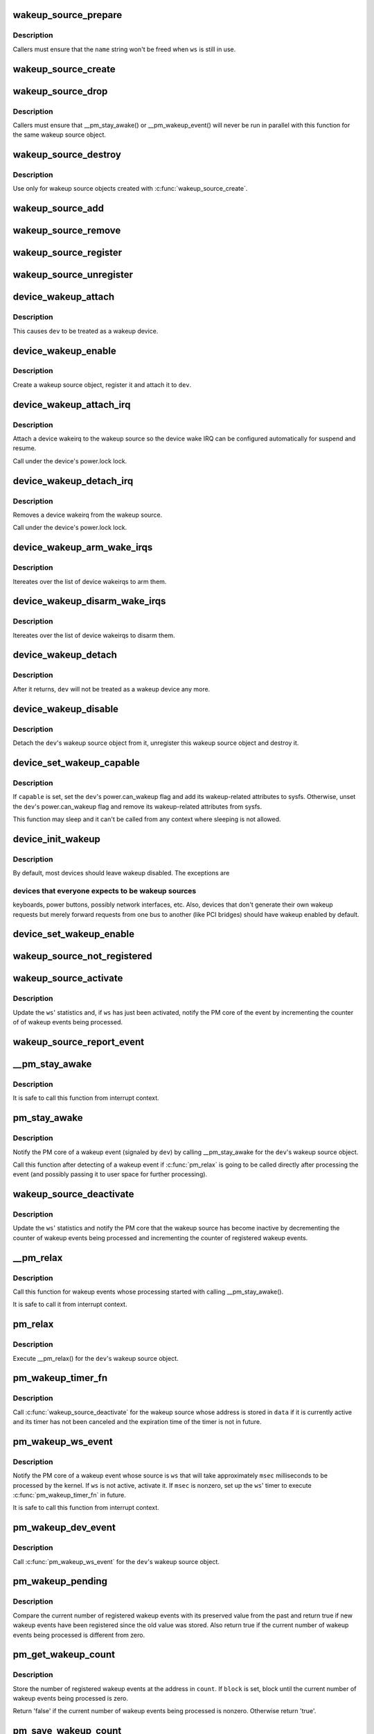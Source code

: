 .. -*- coding: utf-8; mode: rst -*-
.. src-file: drivers/base/power/wakeup.c

.. _`wakeup_source_prepare`:

wakeup_source_prepare
=====================

.. c:function:: void wakeup_source_prepare(struct wakeup_source *ws, const char *name)

    Prepare a new wakeup source for initialization.

    :param struct wakeup_source \*ws:
        Wakeup source to prepare.

    :param const char \*name:
        Pointer to the name of the new wakeup source.

.. _`wakeup_source_prepare.description`:

Description
-----------

Callers must ensure that the \ ``name``\  string won't be freed when \ ``ws``\  is still in
use.

.. _`wakeup_source_create`:

wakeup_source_create
====================

.. c:function:: struct wakeup_source *wakeup_source_create(const char *name)

    Create a struct wakeup_source object.

    :param const char \*name:
        Name of the new wakeup source.

.. _`wakeup_source_drop`:

wakeup_source_drop
==================

.. c:function:: void wakeup_source_drop(struct wakeup_source *ws)

    Prepare a struct wakeup_source object for destruction.

    :param struct wakeup_source \*ws:
        Wakeup source to prepare for destruction.

.. _`wakeup_source_drop.description`:

Description
-----------

Callers must ensure that \__pm_stay_awake() or \__pm_wakeup_event() will never
be run in parallel with this function for the same wakeup source object.

.. _`wakeup_source_destroy`:

wakeup_source_destroy
=====================

.. c:function:: void wakeup_source_destroy(struct wakeup_source *ws)

    Destroy a struct wakeup_source object.

    :param struct wakeup_source \*ws:
        Wakeup source to destroy.

.. _`wakeup_source_destroy.description`:

Description
-----------

Use only for wakeup source objects created with \ :c:func:`wakeup_source_create`\ .

.. _`wakeup_source_add`:

wakeup_source_add
=================

.. c:function:: void wakeup_source_add(struct wakeup_source *ws)

    Add given object to the list of wakeup sources.

    :param struct wakeup_source \*ws:
        Wakeup source object to add to the list.

.. _`wakeup_source_remove`:

wakeup_source_remove
====================

.. c:function:: void wakeup_source_remove(struct wakeup_source *ws)

    Remove given object from the wakeup sources list.

    :param struct wakeup_source \*ws:
        Wakeup source object to remove from the list.

.. _`wakeup_source_register`:

wakeup_source_register
======================

.. c:function:: struct wakeup_source *wakeup_source_register(const char *name)

    Create wakeup source and add it to the list.

    :param const char \*name:
        Name of the wakeup source to register.

.. _`wakeup_source_unregister`:

wakeup_source_unregister
========================

.. c:function:: void wakeup_source_unregister(struct wakeup_source *ws)

    Remove wakeup source from the list and remove it.

    :param struct wakeup_source \*ws:
        Wakeup source object to unregister.

.. _`device_wakeup_attach`:

device_wakeup_attach
====================

.. c:function:: int device_wakeup_attach(struct device *dev, struct wakeup_source *ws)

    Attach a wakeup source object to a device object.

    :param struct device \*dev:
        Device to handle.

    :param struct wakeup_source \*ws:
        Wakeup source object to attach to \ ``dev``\ .

.. _`device_wakeup_attach.description`:

Description
-----------

This causes \ ``dev``\  to be treated as a wakeup device.

.. _`device_wakeup_enable`:

device_wakeup_enable
====================

.. c:function:: int device_wakeup_enable(struct device *dev)

    Enable given device to be a wakeup source.

    :param struct device \*dev:
        Device to handle.

.. _`device_wakeup_enable.description`:

Description
-----------

Create a wakeup source object, register it and attach it to \ ``dev``\ .

.. _`device_wakeup_attach_irq`:

device_wakeup_attach_irq
========================

.. c:function:: int device_wakeup_attach_irq(struct device *dev, struct wake_irq *wakeirq)

    Attach a wakeirq to a wakeup source

    :param struct device \*dev:
        Device to handle

    :param struct wake_irq \*wakeirq:
        Device specific wakeirq entry

.. _`device_wakeup_attach_irq.description`:

Description
-----------

Attach a device wakeirq to the wakeup source so the device
wake IRQ can be configured automatically for suspend and
resume.

Call under the device's power.lock lock.

.. _`device_wakeup_detach_irq`:

device_wakeup_detach_irq
========================

.. c:function:: void device_wakeup_detach_irq(struct device *dev)

    Detach a wakeirq from a wakeup source

    :param struct device \*dev:
        Device to handle

.. _`device_wakeup_detach_irq.description`:

Description
-----------

Removes a device wakeirq from the wakeup source.

Call under the device's power.lock lock.

.. _`device_wakeup_arm_wake_irqs`:

device_wakeup_arm_wake_irqs
===========================

.. c:function:: void device_wakeup_arm_wake_irqs( void)

    :param  void:
        no arguments

.. _`device_wakeup_arm_wake_irqs.description`:

Description
-----------

Itereates over the list of device wakeirqs to arm them.

.. _`device_wakeup_disarm_wake_irqs`:

device_wakeup_disarm_wake_irqs
==============================

.. c:function:: void device_wakeup_disarm_wake_irqs( void)

    :param  void:
        no arguments

.. _`device_wakeup_disarm_wake_irqs.description`:

Description
-----------

Itereates over the list of device wakeirqs to disarm them.

.. _`device_wakeup_detach`:

device_wakeup_detach
====================

.. c:function:: struct wakeup_source *device_wakeup_detach(struct device *dev)

    Detach a device's wakeup source object from it.

    :param struct device \*dev:
        Device to detach the wakeup source object from.

.. _`device_wakeup_detach.description`:

Description
-----------

After it returns, \ ``dev``\  will not be treated as a wakeup device any more.

.. _`device_wakeup_disable`:

device_wakeup_disable
=====================

.. c:function:: int device_wakeup_disable(struct device *dev)

    Do not regard a device as a wakeup source any more.

    :param struct device \*dev:
        Device to handle.

.. _`device_wakeup_disable.description`:

Description
-----------

Detach the \ ``dev``\ 's wakeup source object from it, unregister this wakeup source
object and destroy it.

.. _`device_set_wakeup_capable`:

device_set_wakeup_capable
=========================

.. c:function:: void device_set_wakeup_capable(struct device *dev, bool capable)

    Set/reset device wakeup capability flag.

    :param struct device \*dev:
        Device to handle.

    :param bool capable:
        Whether or not \ ``dev``\  is capable of waking up the system from sleep.

.. _`device_set_wakeup_capable.description`:

Description
-----------

If \ ``capable``\  is set, set the \ ``dev``\ 's power.can_wakeup flag and add its
wakeup-related attributes to sysfs.  Otherwise, unset the \ ``dev``\ 's
power.can_wakeup flag and remove its wakeup-related attributes from sysfs.

This function may sleep and it can't be called from any context where
sleeping is not allowed.

.. _`device_init_wakeup`:

device_init_wakeup
==================

.. c:function:: int device_init_wakeup(struct device *dev, bool enable)

    Device wakeup initialization.

    :param struct device \*dev:
        Device to handle.

    :param bool enable:
        Whether or not to enable \ ``dev``\  as a wakeup device.

.. _`device_init_wakeup.description`:

Description
-----------

By default, most devices should leave wakeup disabled.  The exceptions are

.. _`device_init_wakeup.devices-that-everyone-expects-to-be-wakeup-sources`:

devices that everyone expects to be wakeup sources
--------------------------------------------------

keyboards, power buttons,
possibly network interfaces, etc.  Also, devices that don't generate their
own wakeup requests but merely forward requests from one bus to another
(like PCI bridges) should have wakeup enabled by default.

.. _`device_set_wakeup_enable`:

device_set_wakeup_enable
========================

.. c:function:: int device_set_wakeup_enable(struct device *dev, bool enable)

    Enable or disable a device to wake up the system.

    :param struct device \*dev:
        Device to handle.

    :param bool enable:
        *undescribed*

.. _`wakeup_source_not_registered`:

wakeup_source_not_registered
============================

.. c:function:: bool wakeup_source_not_registered(struct wakeup_source *ws)

    validate the given wakeup source.

    :param struct wakeup_source \*ws:
        Wakeup source to be validated.

.. _`wakeup_source_activate`:

wakeup_source_activate
======================

.. c:function:: void wakeup_source_activate(struct wakeup_source *ws)

    Mark given wakeup source as active.

    :param struct wakeup_source \*ws:
        Wakeup source to handle.

.. _`wakeup_source_activate.description`:

Description
-----------

Update the \ ``ws``\ ' statistics and, if \ ``ws``\  has just been activated, notify the PM
core of the event by incrementing the counter of of wakeup events being
processed.

.. _`wakeup_source_report_event`:

wakeup_source_report_event
==========================

.. c:function:: void wakeup_source_report_event(struct wakeup_source *ws, bool hard)

    Report wakeup event using the given source.

    :param struct wakeup_source \*ws:
        Wakeup source to report the event for.

    :param bool hard:
        If set, abort suspends in progress and wake up from suspend-to-idle.

.. _`__pm_stay_awake`:

__pm_stay_awake
===============

.. c:function:: void __pm_stay_awake(struct wakeup_source *ws)

    Notify the PM core of a wakeup event.

    :param struct wakeup_source \*ws:
        Wakeup source object associated with the source of the event.

.. _`__pm_stay_awake.description`:

Description
-----------

It is safe to call this function from interrupt context.

.. _`pm_stay_awake`:

pm_stay_awake
=============

.. c:function:: void pm_stay_awake(struct device *dev)

    Notify the PM core that a wakeup event is being processed.

    :param struct device \*dev:
        Device the wakeup event is related to.

.. _`pm_stay_awake.description`:

Description
-----------

Notify the PM core of a wakeup event (signaled by \ ``dev``\ ) by calling
\__pm_stay_awake for the \ ``dev``\ 's wakeup source object.

Call this function after detecting of a wakeup event if \ :c:func:`pm_relax`\  is going
to be called directly after processing the event (and possibly passing it to
user space for further processing).

.. _`wakeup_source_deactivate`:

wakeup_source_deactivate
========================

.. c:function:: void wakeup_source_deactivate(struct wakeup_source *ws)

    Mark given wakeup source as inactive.

    :param struct wakeup_source \*ws:
        Wakeup source to handle.

.. _`wakeup_source_deactivate.description`:

Description
-----------

Update the \ ``ws``\ ' statistics and notify the PM core that the wakeup source has
become inactive by decrementing the counter of wakeup events being processed
and incrementing the counter of registered wakeup events.

.. _`__pm_relax`:

__pm_relax
==========

.. c:function:: void __pm_relax(struct wakeup_source *ws)

    Notify the PM core that processing of a wakeup event has ended.

    :param struct wakeup_source \*ws:
        Wakeup source object associated with the source of the event.

.. _`__pm_relax.description`:

Description
-----------

Call this function for wakeup events whose processing started with calling
\__pm_stay_awake().

It is safe to call it from interrupt context.

.. _`pm_relax`:

pm_relax
========

.. c:function:: void pm_relax(struct device *dev)

    Notify the PM core that processing of a wakeup event has ended.

    :param struct device \*dev:
        Device that signaled the event.

.. _`pm_relax.description`:

Description
-----------

Execute \__pm_relax() for the \ ``dev``\ 's wakeup source object.

.. _`pm_wakeup_timer_fn`:

pm_wakeup_timer_fn
==================

.. c:function:: void pm_wakeup_timer_fn(struct timer_list *t)

    Delayed finalization of a wakeup event.

    :param struct timer_list \*t:
        *undescribed*

.. _`pm_wakeup_timer_fn.description`:

Description
-----------

Call \ :c:func:`wakeup_source_deactivate`\  for the wakeup source whose address is stored
in \ ``data``\  if it is currently active and its timer has not been canceled and
the expiration time of the timer is not in future.

.. _`pm_wakeup_ws_event`:

pm_wakeup_ws_event
==================

.. c:function:: void pm_wakeup_ws_event(struct wakeup_source *ws, unsigned int msec, bool hard)

    Notify the PM core of a wakeup event.

    :param struct wakeup_source \*ws:
        Wakeup source object associated with the event source.

    :param unsigned int msec:
        Anticipated event processing time (in milliseconds).

    :param bool hard:
        If set, abort suspends in progress and wake up from suspend-to-idle.

.. _`pm_wakeup_ws_event.description`:

Description
-----------

Notify the PM core of a wakeup event whose source is \ ``ws``\  that will take
approximately \ ``msec``\  milliseconds to be processed by the kernel.  If \ ``ws``\  is
not active, activate it.  If \ ``msec``\  is nonzero, set up the \ ``ws``\ ' timer to
execute \ :c:func:`pm_wakeup_timer_fn`\  in future.

It is safe to call this function from interrupt context.

.. _`pm_wakeup_dev_event`:

pm_wakeup_dev_event
===================

.. c:function:: void pm_wakeup_dev_event(struct device *dev, unsigned int msec, bool hard)

    Notify the PM core of a wakeup event.

    :param struct device \*dev:
        Device the wakeup event is related to.

    :param unsigned int msec:
        Anticipated event processing time (in milliseconds).

    :param bool hard:
        If set, abort suspends in progress and wake up from suspend-to-idle.

.. _`pm_wakeup_dev_event.description`:

Description
-----------

Call \ :c:func:`pm_wakeup_ws_event`\  for the \ ``dev``\ 's wakeup source object.

.. _`pm_wakeup_pending`:

pm_wakeup_pending
=================

.. c:function:: bool pm_wakeup_pending( void)

    Check if power transition in progress should be aborted.

    :param  void:
        no arguments

.. _`pm_wakeup_pending.description`:

Description
-----------

Compare the current number of registered wakeup events with its preserved
value from the past and return true if new wakeup events have been registered
since the old value was stored.  Also return true if the current number of
wakeup events being processed is different from zero.

.. _`pm_get_wakeup_count`:

pm_get_wakeup_count
===================

.. c:function:: bool pm_get_wakeup_count(unsigned int *count, bool block)

    Read the number of registered wakeup events.

    :param unsigned int \*count:
        Address to store the value at.

    :param bool block:
        Whether or not to block.

.. _`pm_get_wakeup_count.description`:

Description
-----------

Store the number of registered wakeup events at the address in \ ``count``\ .  If
\ ``block``\  is set, block until the current number of wakeup events being
processed is zero.

Return 'false' if the current number of wakeup events being processed is
nonzero.  Otherwise return 'true'.

.. _`pm_save_wakeup_count`:

pm_save_wakeup_count
====================

.. c:function:: bool pm_save_wakeup_count(unsigned int count)

    Save the current number of registered wakeup events.

    :param unsigned int count:
        Value to compare with the current number of registered wakeup events.

.. _`pm_save_wakeup_count.description`:

Description
-----------

If \ ``count``\  is equal to the current number of registered wakeup events and the
current number of wakeup events being processed is zero, store \ ``count``\  as the
old number of registered wakeup events for \ :c:func:`pm_check_wakeup_events`\ , enable
wakeup events detection and return 'true'.  Otherwise disable wakeup events
detection and return 'false'.

.. _`pm_wakep_autosleep_enabled`:

pm_wakep_autosleep_enabled
==========================

.. c:function:: void pm_wakep_autosleep_enabled(bool set)

    Modify autosleep_enabled for all wakeup sources.

    :param bool set:
        *undescribed*

.. _`print_wakeup_source_stats`:

print_wakeup_source_stats
=========================

.. c:function:: int print_wakeup_source_stats(struct seq_file *m, struct wakeup_source *ws)

    Print wakeup source statistics information.

    :param struct seq_file \*m:
        seq_file to print the statistics into.

    :param struct wakeup_source \*ws:
        Wakeup source object to print the statistics for.

.. _`wakeup_sources_stats_show`:

wakeup_sources_stats_show
=========================

.. c:function:: int wakeup_sources_stats_show(struct seq_file *m, void *unused)

    Print wakeup sources statistics information.

    :param struct seq_file \*m:
        seq_file to print the statistics into.

    :param void \*unused:
        *undescribed*

.. This file was automatic generated / don't edit.

